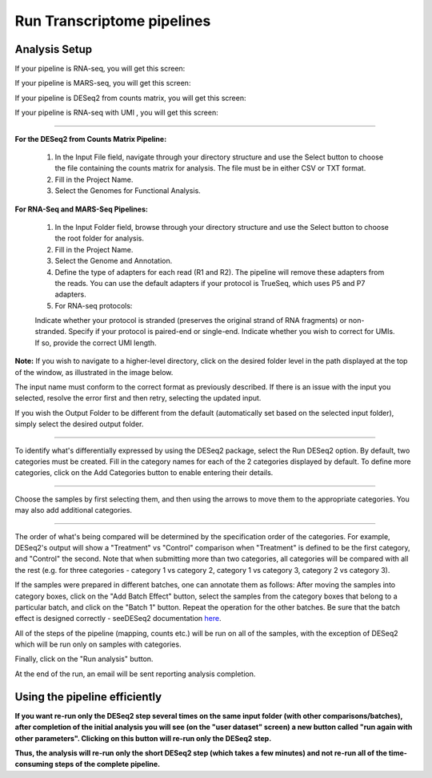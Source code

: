 Run Transcriptome pipelines
################################

Analysis Setup
----------------------
If your pipeline is RNA-seq, you will get this screen:

.. image:: ../../figures/rna-seq.png

If your pipeline is MARS-seq, you will get this screen:

.. image:: ../../figures/mars-seq.png

If your pipeline is DESeq2 from counts matrix, you will get this screen:

.. image: ../../figures/deseq2_from_matrix.png

If your pipeline is RNA-seq with UMI , you will get this screen:

.. image: ../../figures/rna-with-umi.png

------------


**For the DESeq2 from Counts Matrix Pipeline:**

  1. In the Input File field, navigate through your directory structure and use the Select button to choose the file containing the counts matrix for analysis. The file must be in either CSV or TXT format.
  
  2. Fill in the Project Name.

  3. Select the Genomes for Functional Analysis.

**For RNA-Seq and MARS-Seq Pipelines:**

  1. In the Input Folder field, browse through your directory structure and use the Select button to choose the root folder for analysis.

  2. Fill in the Project Name.

  3. Select the Genome and Annotation.

  4. Define the type of adapters for each read (R1 and R2). The pipeline will remove these adapters from the reads. You can use the default adapters if your protocol is TrueSeq, which uses P5 and P7 adapters.

  5. For RNA-seq protocols:

  Indicate whether your protocol is stranded (preserves the original strand of RNA fragments) or non-stranded.
  Specify if your protocol is paired-end or single-end.
  Indicate whether you wish to correct for UMIs. If so, provide the correct UMI length.


**Note:** If you wish to navigate to a higher-level directory, click on the desired folder level in the path displayed at the top of the window, as illustrated in the image below.

.. image:: ../../figures/browse-folder.png

The input name must conform to the correct format as previously described. If there is an issue with the input you selected, resolve the error first and then retry, selecting the updated input.

If you wish the Output Folder to be different from the default (automatically set based on the selected input folder), simply select the desired output folder.



------------

To identify what's differentially expressed by using the DESeq2 package, select the Run DESeq2 option. By default, two categories must be created. Fill in the category names for each of the 2 categories displayed by default. To define more categories, click on the Add Categories button to enable entering their details.

.. image:: ../../figures/deseq1.png

------------

Choose the samples by first selecting them, and then using the arrows to move them to the appropriate categories. You may also add additional categories.

.. image:: ../../figures/deseq2.png

------------

The order of what's being compared will be determined by the specification order of the categories. For example, DESeq2's output will show a "Treatment" vs "Control" comparison when "Treatment" is defined to be the first category, and "Control" the second.
Note that when submitting more than two categories, all categories will be compared with all the rest (e.g. for three categories - category 1 vs category 2, category 1 vs category 3, category 2 vs category 3).

If the samples were prepared in different batches, one can annotate them as follows: After moving the samples into category boxes, click on the "Add Batch Effect" button, select the samples from the category boxes that belong to a particular batch, and click on the "Batch 1" button. Repeat the operation for the other batches. Be sure that the batch effect is designed correctly - seeDESeq2 documentation `here  <https://bioconductor.org/packages/3.7/bioc/vignettes/DESeq2/inst/doc/DESeq2.html#model-matrix-not-full-rank>`_.

.. image:: ../../figures/deseq-batch.png


All of the steps of the pipeline (mapping, counts etc.) will be run on all of the samples, with the exception of DESeq2 which will be run only on samples with categories.


Finally, click on the "Run analysis" button.

At the end of the run, an email will be sent reporting analysis completion.


Using the pipeline efficiently
------------------------------

**If you want re-run only the DESeq2 step several times on the same input folder (with other comparisons/batches), after completion of the initial analysis you will see (on the "user dataset" screen) a new button called "run again with other parameters". Clicking on this button will re-run only the DESeq2 step.**

**Thus, the analysis will re-run only the short DESeq2 step (which takes a few minutes) and not re-run all of the time-consuming steps of the complete pipeline.**
